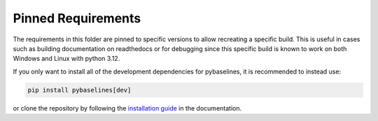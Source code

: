 ===================
Pinned Requirements
===================

The requirements in this folder are pinned to specific versions to allow recreating
a specific build. This is useful in cases such as building documentation on readthedocs
or for debugging since this specific build is known to work on both Windows and Linux
with python 3.12.

If you only want to install all of the development dependencies for pybaselines, it is
recommended to instead use:

.. code-block:: console

    pip install pybaselines[dev]

or clone the repository by following the
`installation guide <https://pybaselines.readthedocs.io/en/latest/contributing.html#setting-up-development-environment>`_
in the documentation.
